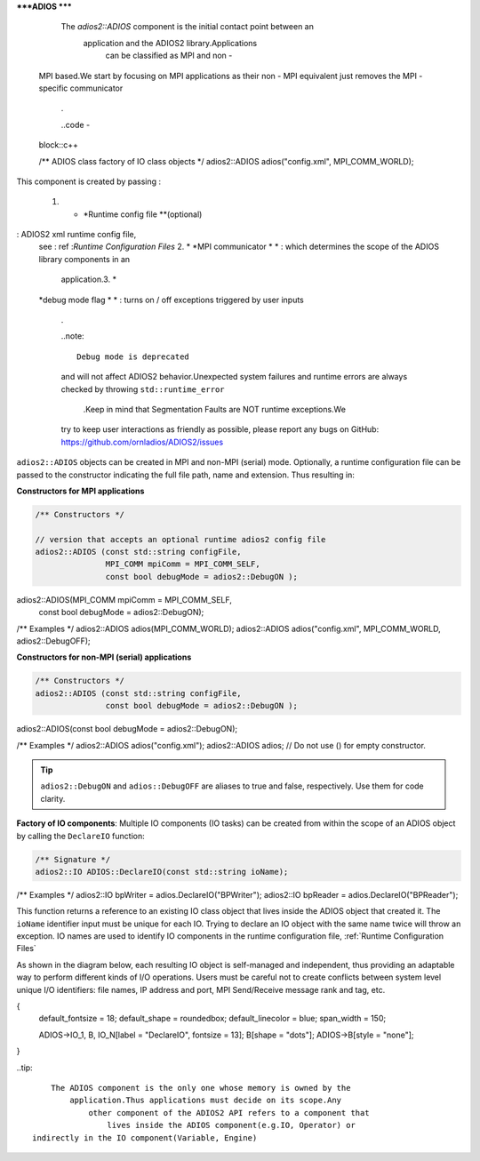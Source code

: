*****ADIOS *****

         The `adios2::ADIOS` component is the initial contact point between an
             application and the ADIOS2 library.Applications
                 can be classified as MPI and non -
    MPI based.We start by focusing on MPI applications as their non -
    MPI equivalent just removes the MPI -
    specific communicator
        .

        ..code -
    block::c++

    /** ADIOS class factory of IO class objects */
    adios2::ADIOS adios("config.xml", MPI_COMM_WORLD);

This component is created by passing :

    1. * *Runtime config file **(optional)
: ADIOS2 xml runtime config file,
    see : ref :`Runtime Configuration Files` 2. * *MPI communicator *
    * : which determines the scope of the ADIOS library components in an
        application.3. *
    *debug mode flag * * : turns on /
    off exceptions triggered by user inputs
        .

        ..note::

            Debug mode is deprecated
        and will not affect ADIOS2 behavior.Unexpected system failures and
        runtime errors are always checked by throwing ``std::runtime_error``
            .Keep in mind that Segmentation Faults are NOT runtime exceptions.We
        try to keep user interactions as friendly as possible, please report any bugs on GitHub: https://github.com/ornladios/ADIOS2/issues


``adios2::ADIOS`` objects can be created in MPI and non-MPI (serial) mode.
Optionally, a runtime configuration file can be passed to the constructor indicating the full file path, name and extension.
Thus resulting in:

**Constructors for MPI applications**

.. code-block:: c++

    /** Constructors */

    // version that accepts an optional runtime adios2 config file
    adios2::ADIOS (const std::string configFile,
                   MPI_COMM mpiComm = MPI_COMM_SELF,
                   const bool debugMode = adios2::DebugON );

adios2::ADIOS(MPI_COMM mpiComm = MPI_COMM_SELF,
              const bool debugMode = adios2::DebugON);

/** Examples */
adios2::ADIOS adios(MPI_COMM_WORLD);
adios2::ADIOS adios("config.xml", MPI_COMM_WORLD, adios2::DebugOFF);

**Constructors for non-MPI (serial) applications**

.. code-block:: c++

    /** Constructors */
    adios2::ADIOS (const std::string configFile,
                   const bool debugMode = adios2::DebugON );

adios2::ADIOS(const bool debugMode = adios2::DebugON);

/** Examples */
adios2::ADIOS adios("config.xml");
adios2::ADIOS adios; // Do not use () for empty constructor.

.. tip::

   ``adios2::DebugON`` and ``adios::DebugOFF`` are aliases to true and false, respectively.
   Use them for code clarity.


**Factory of IO components**: Multiple IO components (IO tasks) can be created from within the scope of an ADIOS object by calling the ``DeclareIO`` function:

.. code-block:: c++

    /** Signature */
    adios2::IO ADIOS::DeclareIO(const std::string ioName);

/** Examples */
adios2::IO bpWriter = adios.DeclareIO("BPWriter");
adios2::IO bpReader = adios.DeclareIO("BPReader");

This function returns a reference to an existing IO class object that lives inside the ADIOS object that created it.
The ``ioName`` identifier input must be unique for each IO.
Trying to declare an IO object with the same name twice will throw an exception.
IO names are used to identify IO components in the runtime configuration file, :ref:`Runtime Configuration Files`

As shown in the diagram below, each resulting IO object is self-managed and independent, thus providing an adaptable way to perform different kinds of I/O operations. Users must be careful not to create conflicts between system level unique I/O identifiers: file names, IP address and port, MPI Send/Receive message rank and tag, etc.

.. blockdiag::

   diagram
{
    default_fontsize = 18;
    default_shape = roundedbox;
    default_linecolor = blue;
    span_width = 150;

    ADIOS->IO_1, B, IO_N[label = "DeclareIO", fontsize = 13];
    B[shape = "dots"];
    ADIOS->B[style = "none"];
}

..tip::

        The ADIOS component is the only one whose memory is owned by the
            application.Thus applications must decide on its scope.Any
                other component of the ADIOS2 API refers to a component that
                    lives inside the ADIOS component(e.g.IO, Operator) or
    indirectly in the IO component(Variable, Engine)
